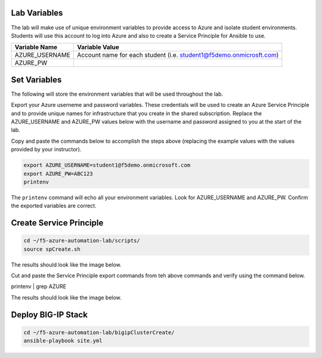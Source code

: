 Lab Variables
-------------

The lab will make use of unique environment variables to provide access to Azure and isolate student environments. Students will use this account to log into Azure and also to create a Service Principle for Ansible to use.

=============== ===================================================================
Variable Name   Variable Value
=============== ===================================================================
AZURE_USERNAME  Account name for each student (i.e. student1@f5demo.onmicrosft.com)
AZURE_PW
=============== ===================================================================

Set Variables
--------------

The following will store the environment variables that will be used throughout the lab.

Export your Azure userneme and password variables.
These credentials will be used to create an Azure Service Principle and to provide unique names for infrastructure that you create in the shared subscription. Replace the AZURE_USERNAME and AZURE_PW values below with the username and password assigned to you at the start of the lab.

Copy and paste the commands below to accomplish the steps above (replacing the example values with the values provided by your instructor).

.. code-block:: bash

 export AZURE_USERNAME=student1@f5demo.onmicrosoft.com
 export AZURE_PW=ABC123
 printenv

The ``printenv`` command will echo all your environment variables.  Look for AZURE_USERNAME and AZURE_PW. Confirm the exported variables are correct.


Create Service Principle
-------------------------

.. code-block:: bash

   cd ~/f5-azure-automation-lab/scripts/
   source spCreate.sh


The results should look like the image below.

.. image:: /_static/spCreate-results.png
    :scale: 100%


Cut and paste the Service Principle export commands from teh above commands and verify using the command below.

.. code-block: bash

printenv | grep AZURE

The results should look like the image below.

.. image:: /_static/export-results.png
    :scale: 100%


Deploy BIG-IP Stack
--------------------

.. code-block:: bash

   cd ~/f5-azure-automation-lab/bigipClusterCreate/
   ansible-playbook site.yml

